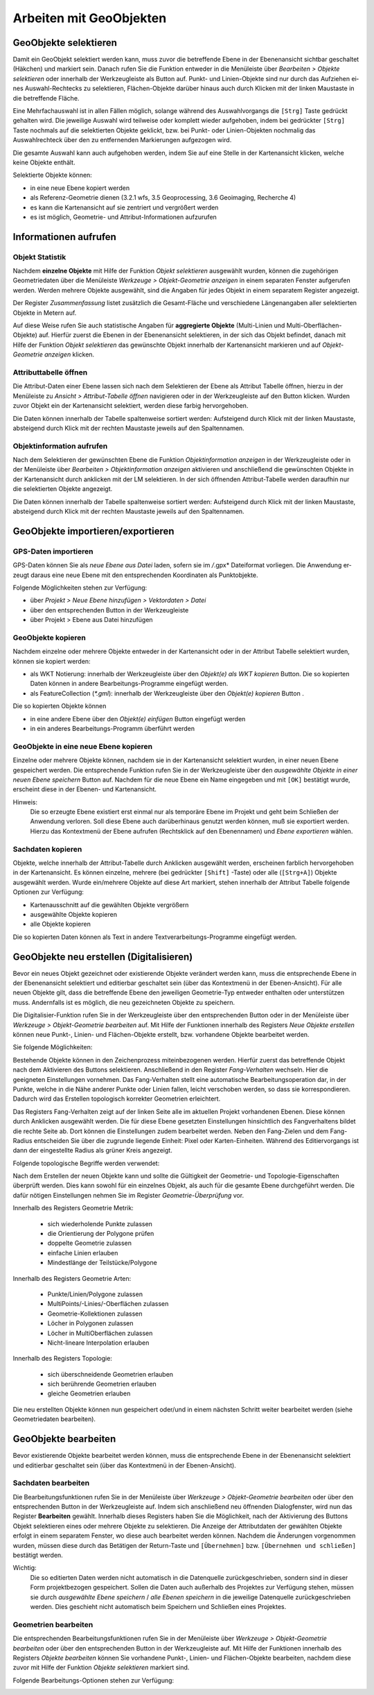 ﻿==========================
Arbeiten mit GeoObjekten
==========================

-----------------------
GeoObjekte selektieren 
-----------------------
Damit ein GeoObjekt selektiert werden kann, muss zuvor die betreffende Ebene in der Ebenenan­sicht sichtbar geschaltet (Häkchen) und markiert sein. Danach rufen Sie die Funkti­on entweder in die Menüleiste über *Bearbeiten >* |selectObject| *Objekte selektieren*  oder inner­halb der Werkzeugleiste als |selectObject| Button auf. Punkt- und Linien-Objekte sind nur durch das Aufziehen ei­nes Auswahl-Rechtecks zu selektieren, Flächen-Objekte darüber hin­aus auch durch Klicken mit der linken Maustaste in die betreffende Fläche. 

Eine Mehrfachauswahl ist in allen Fällen möglich, solange während des Auswahlvorgangs die ``[Strg]`` Taste gedrückt gehal­ten wird. Die jeweilige Auswahl wird teilweise oder komplett wieder auf­gehoben, indem bei gedrückter ``[Strg]`` Taste nochmals auf die selektierten Objekte geklickt, bzw. bei Punkt- oder Li­nien-Objekten nochmalig das Auswahlrechteck über den zu entfer­nenden Markie­rungen aufgezo­gen wird. 

Die gesamte Auswahl kann auch aufgehoben werden, indem Sie auf eine Stelle in der Kartenansicht klicken, welche keine Objekte enthält.

Selektierte Objekte können: 

- in eine neue Ebene kopiert werden
- als Referenz-Geometrie dienen (3.2.1 wfs, 3.5 Geoprocessing, 3.6 Geoimaging, Recherche 4) 
- es kann die Kartenansicht auf sie zentriert und vergrößert werden 
- es ist möglich, Geometrie- und Attribut-Informationen aufzurufen 	

----------------------
Informationen aufrufen
----------------------

Objekt Statistik
^^^^^^^^^^^^^^^^
Nachdem **einzelne Objekte** mit Hilfe der Funktion  |selectObject| *Objekt selektieren*  ausgewählt wurden, können die zugehörigen Geometriedaten über die Menüleiste *Werkzeuge >* |featureStatistic| *Objekt-Geome­trie anzeigen*  in einem separaten Fenster aufgerufen werden. Werden mehrere Objekte ausge­wählt, sind die Angaben für jedes Objekt in einem separatem Register angezeigt. 

Der Register *Zusammenfassung* listet zusätzlich die Gesamt-Fläche und verschiedene Längenanga­ben aller selektierten Objekte in Metern auf.

Auf diese Weise rufen Sie auch statistische Angaben für **ag­gregierte Objekte** (Multi-Linien und Multi-Oberflächen-Objek­te) auf. Hierfür zuerst die Ebenen in der Ebe­nenansicht se­lektieren, in der sich das Objekt befin­det, danach mit Hilfe der Funktion |selectObject| *Objekt selektieren*  das ge­wünschte Objekt innerhalb der Kartenansicht markie­ren und auf |featureStatistic| *Objekt-Geome­trie anzeigen*  klicken. 
 
.. |selectObject| image:: images/selectObject.png
.. |featureStatistic| image:: images/feature_statistic.png

Attributtabelle öffnen
^^^^^^^^^^^^^^^^^^^^^^
Die Attribut-Daten einer Ebene lassen sich nach dem Selektieren der Ebene als Attribut Tabelle öffnen, hierzu in der Menüleiste zu *Ansicht >*  |table| *At­tribut-Tabelle öffnen*  navigieren oder in der Werkzeugleiste auf den |table| Button klicken. Wurden zuvor Objekt ein der Kartenansicht selektiert, werden diese farbig hervorgehoben.

Die Daten können innerhalb der Tabelle spaltenweise sortiert werden: Aufstei­gend durch Klick mit der linken Maustaste, absteigend durch Klick mit der rechten Maustaste je­weils auf den Spaltennamen.	


.. |table| image:: images/table.png

Objektinformation aufrufen
^^^^^^^^^^^^^^^^^^^^^^^^^^

Nach dem Selektieren der gewünschten Ebene die Funktion |objectInfo| *Ob­jektinformation an­zeigen* in der Werkzeugleiste oder in der Menüleiste über *Bearbeiten > Objektinformati­on anzeigen* akti­vieren und anschließend die gewünschten Objekte in der Kartenan­sicht durch anklicken mit der LM selektieren. In der sich öffnenden Attribut-Tabelle werden daraufhin nur die selektierten Ob­jekte angezeigt. 

Die Daten können innerhalb der Tabelle spaltenweise sortiert werden: Aufstei­gend durch Klick mit der linken Maustaste, absteigend durch Klick mit der rechten Maustaste je­weils auf den Spaltennamen.	

.. |objectInfo| image:: images/objectInfo.png


-----------------------------------
GeoObjekte importieren/exportieren
-----------------------------------


GPS-Daten importieren
^^^^^^^^^^^^^^^^^^^^^^^
GPS-Daten können Sie als *neue Ebene aus Datei* laden, sofern sie im  */*.gpx* Dateiformat vorliegen. Die Anwendung er­zeugt daraus eine neue Ebene mit den entsprechenden Koordinaten als Punktobjekte.

Folgende Möglichkeiten stehen zur Verfügung:

- über *Projekt >  Neue Ebene hinzufügen > Vektordaten > Datei*
- über den entsprechenden  Button in der Werkzeugleiste 
- über Projekt >  Ebene aus Datei hinzufügen

GeoObjekte kopieren
^^^^^^^^^^^^^^^^^^^^^^
Nachdem einzelne oder mehrere Objekte entweder in der Kartenansicht oder in der Attribut Tabel­le selektiert wurden, können sie kopiert werden:

- als WKT Notierung: innerhalb der Werkzeugleiste über den |copy_feature_as_wkt| *Objekt(e) als WKT ko­pieren* Button. Die so kopierten Daten können in andere Bearbeitungs-Pro­gramme eingefügt werden. 
- als FeatureCollection (*\*.gml*): innerhalb der Werkzeugleiste über den |copy_feature| *Objekt(e) ko­pieren* Button . 

Die so kopierten Objekte können

- in eine an­dere Ebe­ne über den |paste_feature| *Objekt(e) einfügen* But­ton eingefügt wer­den 
- in ein anderes Bearbeitungs-Programm überführt werden

.. |copy_feature_as_wkt| image:: images/copy_feature_as_wkt.png
.. |copy_feature| image:: images/copy_feature.png
.. |paste_feature| image:: images/paste_feature.png

GeoObjekte in eine neue Ebene kopieren
^^^^^^^^^^^^^^^^^^^^^^^^^^^^^^^^^^^^^^
Einzelne oder mehrere Objekte können, nachdem sie in der Kartenansicht selektiert wur­den, in ei­ner neuen Ebene gespeichert werden. Die entsprechende Funktion rufen Sie in der Werkzeugleiste über den |feature_to_layer| *ausgewählte Objekte in einer neuen Ebene speichern* Button auf. Nachdem für die neue Ebene ein Name eingegeben und mit  ``[OK]``  bestätigt wurde, erscheint diese in der Ebenen- und Kartenansicht.

.. |feature_to_layer| image:: images/feature_to_layer.png
.. |export_layer| image:: images/export_layer.png

Hinweis:
	Die so erzeugte Ebene existiert erst einmal nur als temporäre Ebene im Projekt und geht beim Schließen der Anwendung verloren. Soll diese Ebene auch darüberhinaus genutzt werden können, muß sie exportiert werden. Hierzu das Kontextmenü der Ebene aufrufen (Rechtsklick auf den Ebenennamen) und |export_layer| *Ebene exportieren* wählen.

Sachdaten kopieren
^^^^^^^^^^^^^^^^^^
Objekte, wel­che innerhalb der Attribut-Tabelle durch Anklicken ausgewählt werden, erscheinen farblich her­vorgehoben in der Kartenansicht. 
Es können einzelne, mehrere (bei gedrückter ``[Shift]`` -Taste) oder alle (``[Strg+A]``) Objekte ausgewählt werden. Wurde ein/mehrere Objekte auf diese Art mar­kiert, stehen innerhalb der Attribut Tabelle folgende Optionen zur Verfügung:

- Kartenausschnitt auf die gewählten Objekte vergrößern |lupe|
- ausgewählte Objekte kopieren |copy|
- alle Objekte kopieren |copy_all|

Die so kopierten Daten können als Text in andere Textverarbeitungs-Programme eingefügt wer­den. 

.. |lupe| image:: images/lupe.png
.. |copy| image:: images/copy.png
.. |copy_all| image:: images/copy_all.png

------------------------------------------
GeoObjekte neu erstellen (Digitalisieren)
------------------------------------------
Bevor ein neues Objekt gezeichnet oder existierende Objekte verändert werden kann, muss die entsprechende Ebene in der Ebe­nenansicht selektiert und |editable| editierbar geschaltet sein (über das Kontextmenü in der Ebenen-Ansicht). Für alle neuen Objekte gilt, dass die betreffende Ebene den jeweiligen Geo­metrie-Typ entweder enthalten oder unterstützen muss. Andernfalls ist es möglich, die neu ge­zeichneten Objekte zu speichern. 

Die Digitalisier-Funktion rufen Sie in der Werkzeugleiste über den entsprechenden |digitizer| Button oder in der Menüleiste über *Werkzeuge >* |digitizer| *Objekt-Geometrie bearbeiten* auf. Mit Hilfe der Funktio­nen innerhalb des Registers  *Neue Objekte erstellen* können neue Punkt-, Linien- und Flä­chen-Objekte erstellt, bzw. vorhandene Objekte bearbeitet werden. 

.. |digitizer| image:: images/digitizer.png
.. |editable| image:: images/editable.png

Sie folgende Möglichkeiten:

.. image:: images/digitizer1.png
	:align: center

Bestehende Objekte können in den Zeichenprozess miteinbezogenen wer­den. Hierfür zuerst das betreffende Objekt nach dem Aktivie­ren des |cursor_small| Buttons selektieren. Anschließend in den Regis­ter *Fang-Verhalten* wechseln. Hier die geeigneten Einstellun­gen vornehmen. Das Fang-Verhalten stellt eine automati­sche Bearbeitungsoperation dar, in der Punkte, welche in die Nähe anderer Punkte oder Li­nien fallen, leicht verschoben wer­den, so dass sie korrespondieren. Da­durch wird das Erstellen topo­logisch korrekter Geometrie­n er­leichtert. 	

.. image:: images/fangen.png
	:align: center

Das Registers Fang-Verhalten zeigt auf der lin­ken Sei­te alle im aktuellen Projekt vorhan­denen Ebenen. Die­se können durch Ankli­cken ausge­wählt werden. Die für diese Ebene gesetzten Ein­stellungen hinsichtlich des Fangverhaltens bildet die rechte Seite ab.  Dort können die Einstellungen zudem bear­beitet werden.
Ne­ben den Fang-Zielen und dem Fang-Radius entscheiden Sie über die zugrunde liegende Einheit: Pixel oder Karten-Einheiten. Während des Editiervorgangs ist dann der eingestellte Radi­us als grü­ner Kreis angezeigt.

Folgende topologische Begriffe werden verwendet:

.. image:: images/topologie.png
	:align: center

Nach dem Erstellen der neuen Objekte kann und sollte die Gültigkeit der Geometrie- und Topolo­gie-Eigenschaften überprüft werden. Dies kann sowohl für ein einzelnes Objekt, als auch für die gesamte Ebene durchgeführt werden. Die dafür nötigen Einstellungen nehmen Sie im Re­gister *Geometrie-Überprüfung* vor.

Innerhalb des Registers Geometrie Metrik:

	- sich wiederholende Punkte zulassen
	- die Orientierung der Polygone prüfen
	- doppelte Geometrie zulassen
	- einfache Linien erlauben
	- Mindestlänge der Teilstücke/Polygone 

Innerhalb des Registers Geometrie Arten:

	- Punkte/Linien/Polygone zulassen
	- MultiPoints/-Linies/-Oberflächen zulassen
	- Geometrie-Kollektionen zulassen
	- Löcher in Polygonen zulassen
	- Löcher in MultiOberflächen zulassen
	- Nicht-lineare Interpolation erlauben

Innerhalb des Registers Topologie:

	- sich überschneidende Geometrien erlauben 
	- sich berührende Geometrien erlauben
	- gleiche Geometrien erlauben	

Die neu erstellten Objekte können nun gespeichert oder/und in einem nächsten Schritt weiter be­arbeitet werden (siehe Geometriedaten bearbeiten).
	
.. |cursor_small| image:: images/cursor_small.png


------------------------------------------
GeoObjekte bearbeiten
------------------------------------------
Bevor existierende Objekte bearbeitet werden können, muss die entsprechende Ebene in der Ebe­nenansicht selektiert und |editable| editierbar geschaltet sein (über das Kontextmenü in der Ebenen-Ansicht).

Sachdaten bearbeiten
^^^^^^^^^^^^^^^^^^^^
Die Bearbeitungsfunktionen rufen Sie in der Menüleiste über *Werkzeuge >* |digitizer| *Objekt-Geometrie be­arbeiten* oder über den entsprechenden  |digitizer| Button in der Werkzeugleiste auf. Indem sich an­schließend neu öffnenden Dialogfenster, wird nun das Register **Bearbeiten** gewählt. Inner­halb die­ses Registers haben Sie die Möglichkeit, nach der Aktivierung des Buttons |cursor_small| Objekt se­lektieren eines oder mehrere Objekte zu selektieren. Die Anzeige der Attributdaten der ge­wählten Objekte erfolgt in einem separatem Fenster, wo diese auch bearbeitet werden können. Nachdem die Änderungen vorgenommen wurden, müssen diese durch das Betätigen der Return-Taste und ``[Übernehmen]`` bzw. ``[Übernehmen und schließen]`` bestätigt werden. 

Wichtig: 
	Die so editierten Daten werden nicht automatisch in die Datenquelle zurückgeschrieben, sondern sind in dieser Form projektbezogen gespeichert. Sollen die Daten auch außerhalb des Pro­jektes zur Verfügung stehen, müssen sie durch |commit_selected| *ausgewählte Ebene speichern* / |commit_all|  *alle Ebenen speichern*  in die jeweilige Datenquelle zurückgeschrieben werden. Dies geschieht nicht automatisch beim Speichern und Schließen eines Projektes.
	
.. |commit_all| image:: images/commit_all.png
.. |commit_selected| image:: images/commit_selected.png

.. image:: images/sachdaten.png
    :scale: 50 %
	:align: center


Geometrien bearbeiten
^^^^^^^^^^^^^^^^^^^^^
Die entsprechenden Bearbeitungsfunktionen rufen Sie in der Menüleiste über *Werkzeuge >* |digitizer| *Ob­jekt-Geometrie bearbeiten* oder über den entsprechenden |digitizer| Button in der Werkzeugleiste auf. Mit Hilfe der Funktionen innerhalb des Registers *Objekte bearbeiten* können Sie vorhandene Punkt-, Linien- und Flächen-Objekte bearbeiten, nachdem diese zuvor mit Hilfe der Funktion |cursor_small| *Objekte se­lektieren* markiert sind. 	

Folgende Bearbeitungs-Optionen stehen zur Verfügung:

.. image:: images/bearbeiten1.png
	:align: center

.. image:: images/bearbeiten2.png
	:align: center





